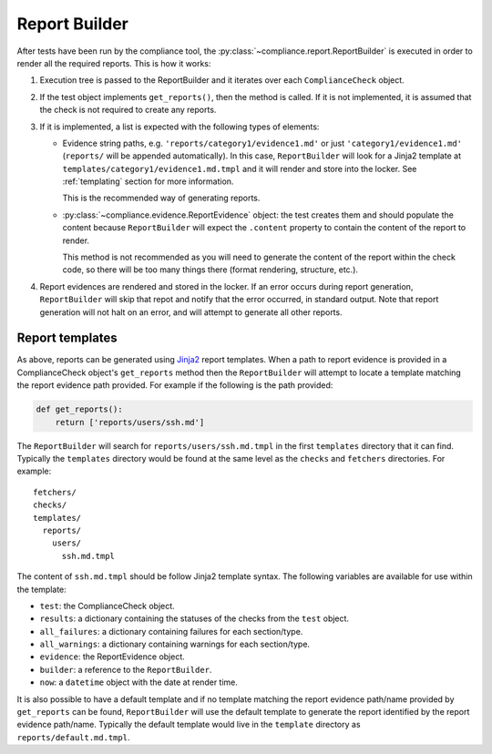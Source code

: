 .. -*- mode:rst; coding:utf-8 -*-

.. _report-builder:

Report Builder
==============

After tests have been run by the compliance tool, the
:py:class:`~compliance.report.ReportBuilder` is executed in order to
render all the required reports. This is how it works:

1) Execution tree is passed to the ReportBuilder and it iterates over
   each ``ComplianceCheck`` object.

2) If the test object implements ``get_reports()``, then the method is
   called. If it is not implemented, it is assumed that the check is
   not required to create any reports.

3) If it is implemented, a list is expected with the following types
   of elements:

   * Evidence string paths, e.g. ``'reports/category1/evidence1.md'``
     or just ``'category1/evidence1.md'`` (``reports/`` will be
     appended automatically). In this case, ``ReportBuilder`` will
     look for a Jinja2 template at
     ``templates/category1/evidence1.md.tmpl`` and it will render and
     store into the locker. See :ref:`templating` section for more
     information.

     This is the recommended way of generating reports.

   * :py:class:`~compliance.evidence.ReportEvidence` object: the test
     creates them and should populate the content because
     ``ReportBuilder`` will expect the ``.content`` property to contain the
     content of the report to render.

     This method is not recommended as you will need to generate the
     content of the report within the check code, so there will be too
     many things there (format rendering, structure, etc.).

4) Report evidences are rendered and stored in the locker. If an error occurs
   during report generation, ``ReportBuilder`` will skip that repot and
   notify that the error occurred, in standard output. Note that report
   generation will not halt on an error, and will attempt to generate all other
   reports.
   

.. _templating:

Report templates
----------------

As above, reports can be generated using Jinja2_
report templates. When a path to report evidence is provided in a
ComplianceCheck object's ``get_reports`` method then the ``ReportBuilder`` will
attempt to locate a template matching the report evidence path provided.  For
example if the following is the path provided:

.. code-block:: python

   def get_reports():
       return ['reports/users/ssh.md']

The ``ReportBuilder`` will search for ``reports/users/ssh.md.tmpl`` in the
first ``templates`` directory that it can find. Typically the ``templates``
directory would be found at the same level as the ``checks`` and ``fetchers``
directories. For example::

  fetchers/
  checks/
  templates/
    reports/
      users/
        ssh.md.tmpl

The content of ``ssh.md.tmpl`` should be follow Jinja2 template syntax. The
following variables are available for use within the template:

* ``test``: the ComplianceCheck object.

* ``results``: a dictionary containing the statuses of the checks from the
  ``test`` object.

* ``all_failures``: a dictionary containing failures for each section/type.

* ``all_warnings``: a dictionary containing warnings for each section/type.

* ``evidence``: the ReportEvidence object.

* ``builder``: a reference to the ``ReportBuilder``.

* ``now``: a ``datetime`` object with the date at render time.

It is also possible to have a default template and if no template matching
the report evidence path/name provided by ``get_reports`` can be found,
``ReportBuilder`` will use the default template to generate the report
identified by the report evidence path/name.  Typically the default template
would live in the ``template`` directory as ``reports/default.md.tmpl``.


.. _Jinja2: http://jinja.pocoo.org/docs/latest/templates/
